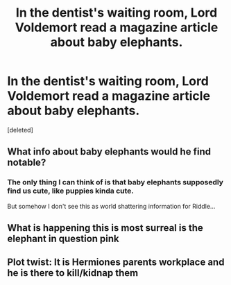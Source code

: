 #+TITLE: In the dentist's waiting room, Lord Voldemort read a magazine article about baby elephants.

* In the dentist's waiting room, Lord Voldemort read a magazine article about baby elephants.
:PROPERTIES:
:Score: 1
:DateUnix: 1591627273.0
:DateShort: 2020-Jun-08
:FlairText: Prompt
:END:
[deleted]


** What info about baby elephants would he find notable?
:PROPERTIES:
:Author: JennaSayquah
:Score: 3
:DateUnix: 1591652531.0
:DateShort: 2020-Jun-09
:END:

*** The only thing I can think of is that baby elephants supposedly find us cute, like puppies kinda cute.

But somehow I don't see this as world shattering information for Riddle...
:PROPERTIES:
:Author: MajoorAnvers
:Score: 1
:DateUnix: 1591828569.0
:DateShort: 2020-Jun-11
:END:


** What is happening this is most surreal is the elephant in question pink
:PROPERTIES:
:Author: MoDthestralHostler
:Score: 2
:DateUnix: 1591656191.0
:DateShort: 2020-Jun-09
:END:


** Plot twist: It is Hermiones parents workplace and he is there to kill/kidnap them
:PROPERTIES:
:Score: 2
:DateUnix: 1591709101.0
:DateShort: 2020-Jun-09
:END:
